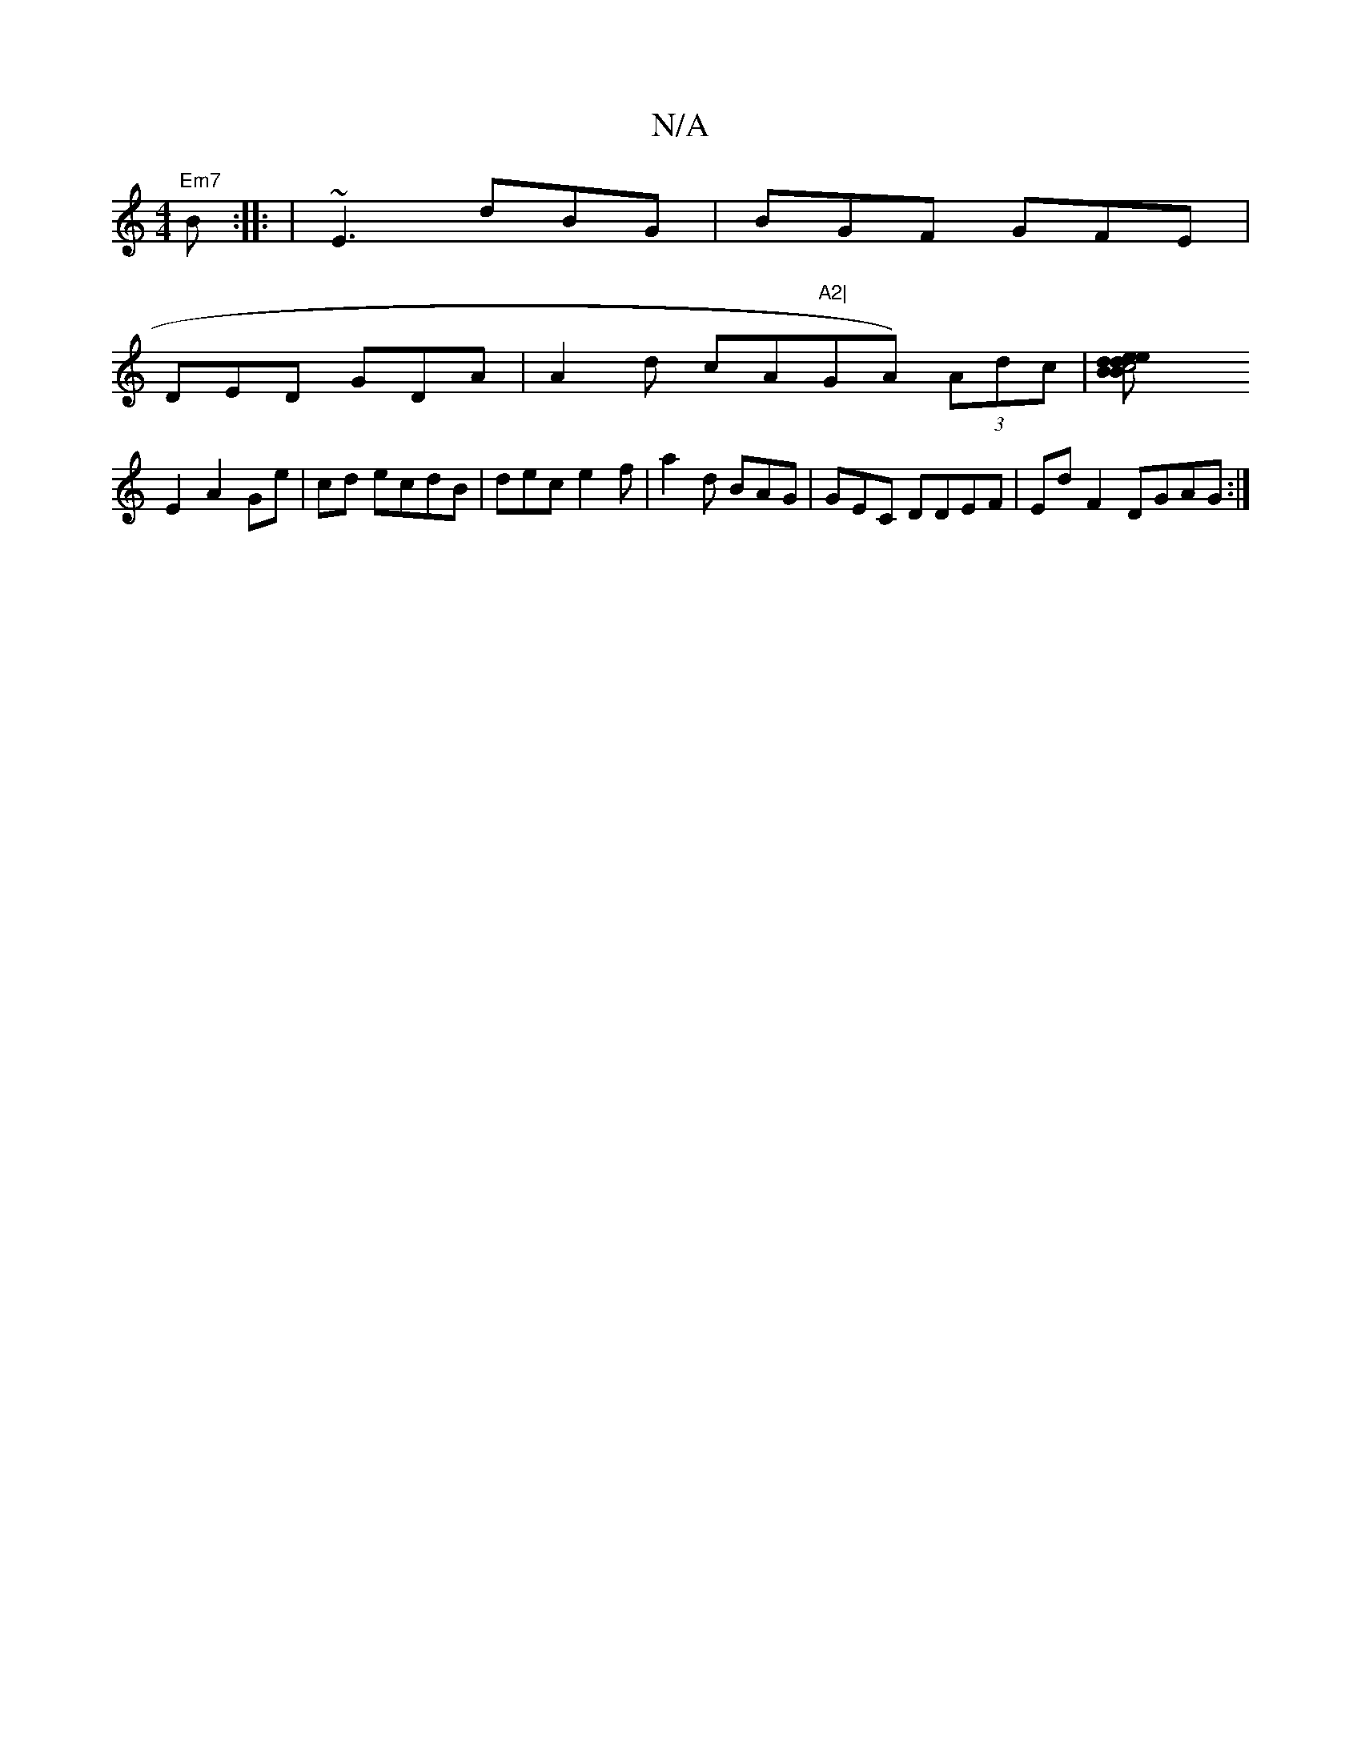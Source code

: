 X:1
T:N/A
M:4/4
R:N/A
K:Cmajor
 "Em7"BK:: | ~E3 dBG|BGF GFE |
DED GDA|A2d cA"A2|"GA) (3Adc | [c4 Be dB | de d2 | e2A BcB|1 edc [AAF | A2B =cee | dc fd e2|g2 g | aed| G3/ AFBG|
E2 A2 Ge|cd ecdB|dec e2f|a2d BAG|GEC DDEF|Ed F2 DGAG:|2